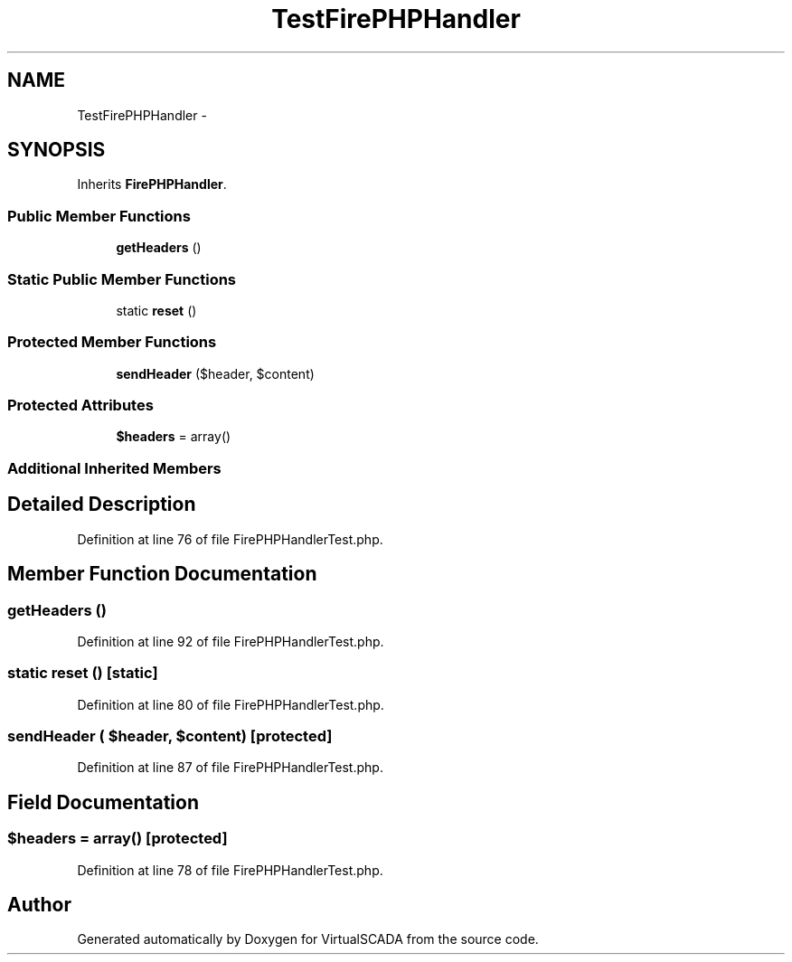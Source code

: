 .TH "TestFirePHPHandler" 3 "Tue Apr 14 2015" "Version 1.0" "VirtualSCADA" \" -*- nroff -*-
.ad l
.nh
.SH NAME
TestFirePHPHandler \- 
.SH SYNOPSIS
.br
.PP
.PP
Inherits \fBFirePHPHandler\fP\&.
.SS "Public Member Functions"

.in +1c
.ti -1c
.RI "\fBgetHeaders\fP ()"
.br
.in -1c
.SS "Static Public Member Functions"

.in +1c
.ti -1c
.RI "static \fBreset\fP ()"
.br
.in -1c
.SS "Protected Member Functions"

.in +1c
.ti -1c
.RI "\fBsendHeader\fP ($header, $content)"
.br
.in -1c
.SS "Protected Attributes"

.in +1c
.ti -1c
.RI "\fB$headers\fP = array()"
.br
.in -1c
.SS "Additional Inherited Members"
.SH "Detailed Description"
.PP 
Definition at line 76 of file FirePHPHandlerTest\&.php\&.
.SH "Member Function Documentation"
.PP 
.SS "getHeaders ()"

.PP
Definition at line 92 of file FirePHPHandlerTest\&.php\&.
.SS "static reset ()\fC [static]\fP"

.PP
Definition at line 80 of file FirePHPHandlerTest\&.php\&.
.SS "sendHeader ( $header,  $content)\fC [protected]\fP"

.PP
Definition at line 87 of file FirePHPHandlerTest\&.php\&.
.SH "Field Documentation"
.PP 
.SS "$headers = array()\fC [protected]\fP"

.PP
Definition at line 78 of file FirePHPHandlerTest\&.php\&.

.SH "Author"
.PP 
Generated automatically by Doxygen for VirtualSCADA from the source code\&.
